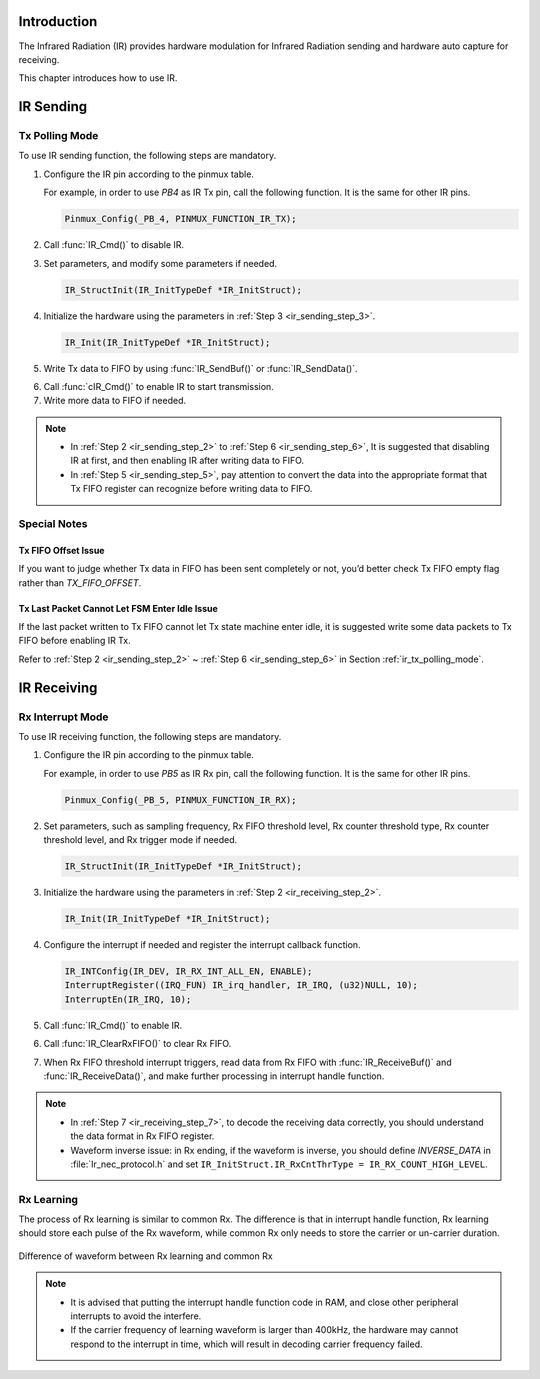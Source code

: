 .. _ir:

Introduction
------------------------
The Infrared Radiation (IR) provides hardware modulation for Infrared Radiation sending and hardware auto capture for receiving.


This chapter introduces how to use IR.

IR Sending
--------------------
.. _ir_tx_polling_mode:
Tx Polling Mode
~~~~~~~~~~~~~~~~
To use IR sending function, the following steps are mandatory.

1. Configure the IR pin according to the pinmux table.

   For example, in order to use *PB4* as IR Tx pin, call the following function. It is the same for other IR pins.

   .. code-block:: c

      Pinmux_Config(_PB_4, PINMUX_FUNCTION_IR_TX);

.. _ir_sending_step_2:
2. Call :func:`IR_Cmd()` to disable IR.

.. _ir_sending_step_3:
3. Set parameters, and modify some parameters if needed.

   .. code-block:: c

      IR_StructInit(IR_InitTypeDef *IR_InitStruct);

4. Initialize the hardware using the parameters in :ref:`Step 3 <ir_sending_step_3>`.

   .. code-block:: c

      IR_Init(IR_InitTypeDef *IR_InitStruct);

.. _ir_sending_step_5:
5. Write Tx data to FIFO by using :func:`IR_SendBuf()` or :func:`IR_SendData()`.

.. _ir_sending_step_6:
6. Call :func:`cIR_Cmd()` to enable IR to start transmission.

7. Write more data to FIFO if needed.


.. note::
      - In :ref:`Step 2 <ir_sending_step_2>` to :ref:`Step 6 <ir_sending_step_6>`, It is suggested that disabling IR at first, and then enabling IR after writing data to FIFO.

      - In :ref:`Step 5 <ir_sending_step_5>`, pay attention to convert the data into the appropriate format that Tx FIFO register can recognize before writing data to FIFO.


Special Notes
~~~~~~~~~~~~~~~~~~~~~~~~~~
Tx FIFO Offset Issue
^^^^^^^^^^^^^^^^^^^^^^^^^^^^^^^^^^^^^^^^
If you want to judge whether Tx data in FIFO has been sent completely or not, you’d better check Tx FIFO empty flag rather than *TX_FIFO_OFFSET*.

Tx Last Packet Cannot Let FSM Enter Idle Issue
^^^^^^^^^^^^^^^^^^^^^^^^^^^^^^^^^^^^^^^^^^^^^^^^^^^^^^^^^^^^^^^^^^^^^^^^^^^^^^^^^^^^^^^^^^^^
If the last packet written to Tx FIFO cannot let Tx state machine enter idle, it is suggested write some data packets to Tx FIFO before enabling IR Tx.

Refer to :ref:`Step 2 <ir_sending_step_2>` ~ :ref:`Step 6 <ir_sending_step_6>` in Section :ref:`ir_tx_polling_mode`.

IR Receiving
------------------------
Rx Interrupt Mode
~~~~~~~~~~~~~~~~~~~~~~~~~~~~~~~~~~
To use IR receiving function, the following steps are mandatory.

1. Configure the IR pin according to the pinmux table.

   For example, in order to use *PB5* as IR Rx pin, call the following function. It is the same for other IR pins.

   .. code-block:: c

      Pinmux_Config(_PB_5, PINMUX_FUNCTION_IR_RX);

.. _ir_receiving_step_2:
2. Set parameters, such as sampling frequency, Rx FIFO threshold level, Rx counter threshold type, Rx counter threshold level, and Rx trigger mode if needed.

   .. code-block:: c

      IR_StructInit(IR_InitTypeDef *IR_InitStruct);

3. Initialize the hardware using the parameters in :ref:`Step 2 <ir_receiving_step_2>`.

   .. code-block:: c

      IR_Init(IR_InitTypeDef *IR_InitStruct);

4. Configure the interrupt if needed and register the interrupt callback function.

   .. code-block:: c

      IR_INTConfig(IR_DEV, IR_RX_INT_ALL_EN, ENABLE);
      InterruptRegister((IRQ_FUN) IR_irq_handler, IR_IRQ, (u32)NULL, 10);
      InterruptEn(IR_IRQ, 10);

5. Call :func:`IR_Cmd()` to enable IR.

6. Call :func:`IR_ClearRxFIFO()` to clear Rx FIFO.

.. _ir_receiving_step_7:
7. When Rx FIFO threshold interrupt triggers, read data from Rx FIFO with :func:`IR_ReceiveBuf()` and :func:`IR_ReceiveData()`, and make further processing in interrupt handle function.

.. note::
      - In :ref:`Step 7 <ir_receiving_step_7>`, to decode the receiving data correctly, you should understand the data format in Rx FIFO register.

      - Waveform inverse issue: in Rx ending, if the waveform is inverse, you should define *INVERSE_DATA* in :file:`Ir_nec_protocol.h` and set ``IR_InitStruct.IR_RxCntThrType = IR_RX_COUNT_HIGH_LEVEL``.


Rx Learning
~~~~~~~~~~~~~~~~~~~~~~
The process of Rx learning is similar to common Rx. The difference is that in interrupt handle function, Rx learning should store each pulse of the Rx waveform, while common Rx only needs to store the carrier or un-carrier duration.

.. figure:: ../figures/difference_of_waveform_between_rx_learning_and_common_rx.svg
   :scale: 130%
   :align: center

   Difference of waveform between Rx learning and common Rx



.. note::
      - It is advised that putting the interrupt handle function code in RAM, and close other peripheral interrupts to avoid the interfere.

      - If the carrier frequency of learning waveform is larger than 400kHz, the hardware may cannot respond to the interrupt in time, which will result in decoding carrier frequency failed.

